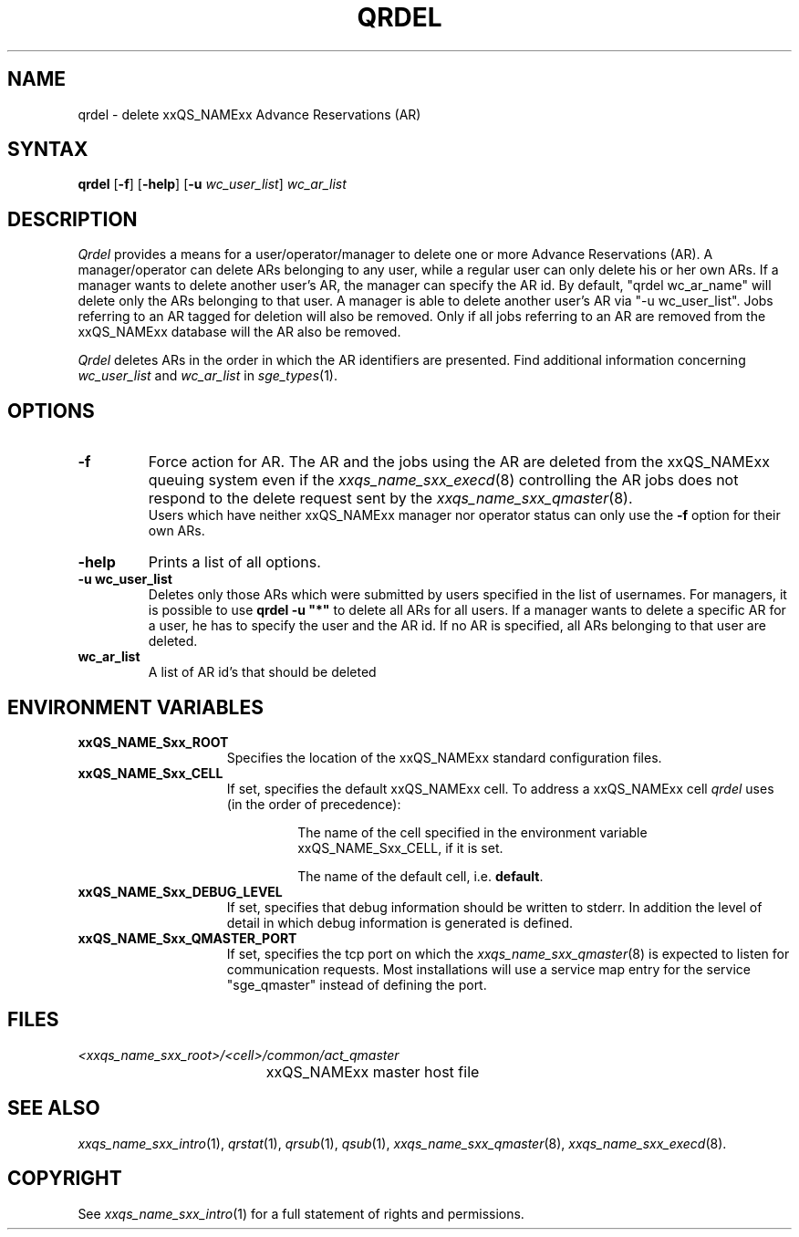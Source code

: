 '\" t
.\"___INFO__MARK_BEGIN__
.\"
.\" Copyright: 2004 by Sun Microsystems, Inc.
.\"
.\"___INFO__MARK_END__
.\"
.\"
.\" Some handy macro definitions [from Tom Christensen's man(1) manual page].
.\"
.de SB		\" small and bold
.if !"\\$1"" \\s-2\\fB\&\\$1\\s0\\fR\\$2 \\$3 \\$4 \\$5
..
.\" "
.de T		\" switch to typewriter font
.ft CW		\" probably want CW if you don't have TA font
..
.\"
.de TY		\" put $1 in typewriter font
.if t .T
.if n ``\c
\\$1\c
.if t .ft P
.if n \&''\c
\\$2
..
.\"
.de M		\" man page reference
\\fI\\$1\\fR\\|(\\$2)\\$3
..
.TH QRDEL 1 "2011-05-20" "xxRELxx" "xxQS_NAMExx User Commands"
.SH NAME
qrdel \- delete xxQS_NAMExx Advance Reservations (AR)
.SH SYNTAX
.B qrdel
.RB [ \-f ]
.RB [ \-help ]
.RB [ \-u
.IR wc_user_list ]
.I wc_ar_list
.\"
.\" 
.SH DESCRIPTION
.I Qrdel
provides a means for a user/operator/manager to delete
one or more Advance Reservations (AR). A manager/operator can delete ARs belonging to any
user, while a regular user can only delete his or her own ARs.
If a manager wants to delete another user's AR, the manager can specify
the AR id.  By default, "qrdel wc_ar_name" will delete only the ARs belonging to  
that user. A manager is able to delete another user's AR via "-u wc_user_list". 
Jobs referring to an AR tagged for deletion will also be removed. 
Only if all jobs referring to an AR are removed from the xxQS_NAMExx database 
will the AR also be removed.

.I Qrdel
deletes ARs in the order in which the AR 
identifiers are presented. Find additional information concerning
\fIwc_user_list\fP and \fIwc_ar_list\fP in
.M sge_types 1 .
.\"
.\"
.SH OPTIONS
.\"
.IP "\fB\-f\fP"
Force action for AR. The AR and the jobs using the AR are deleted from the
xxQS_NAMExx queuing system even if the
.M xxqs_name_sxx_execd 8
controlling the AR jobs does not respond to the delete request sent by the
.M xxqs_name_sxx_qmaster 8 .
.br
Users which have neither xxQS_NAMExx manager nor operator status can only use the
.B \-f
option for their own ARs.
.\"
.IP "\fB\-help\fP"
Prints a list of all options.
.\"
.IP "\fB\-u wc_user_list\fP"
Deletes only those ARs which were submitted by
users specified in the list of usernames.
For managers, it is possible to use \fB\qrdel -u "*"\fP to delete
all ARs for all users. If a manager wants to delete a specific
AR for a user, he has to specify the user and the AR id. If no 
AR is specified, all ARs belonging to that user are deleted.
.\"
.IP "\fBwc_ar_list\fP"
A list of AR id's that should be deleted
.\"
.\"
.SH "ENVIRONMENT VARIABLES"
.\" 
.IP "\fBxxQS_NAME_Sxx_ROOT\fP" 1.5i
Specifies the location of the xxQS_NAMExx standard configuration
files.
.\"
.IP "\fBxxQS_NAME_Sxx_CELL\fP" 1.5i
If set, specifies the default xxQS_NAMExx cell. To address a xxQS_NAMExx
cell
.I qrdel
uses (in the order of precedence):
.sp 1
.RS
.RS
The name of the cell specified in the environment 
variable xxQS_NAME_Sxx_CELL, if it is set.
.sp 1
The name of the default cell, i.e. \fBdefault\fP.
.sp 1
.RE
.RE
.\"
.IP "\fBxxQS_NAME_Sxx_DEBUG_LEVEL\fP" 1.5i
If set, specifies that debug information
should be written to stderr. In addition the level of
detail in which debug information is generated is defined.
.\"
.IP "\fBxxQS_NAME_Sxx_QMASTER_PORT\fP" 1.5i
If set, specifies the tcp port on which the
.M xxqs_name_sxx_qmaster 8
is expected to listen for communication requests.
Most installations will use a service map entry for the
service "sge_qmaster" instead of defining the port.
.\"
.\"
.SH FILES
.nf
.ta \w'<xxqs_name_sxx_root>/     'u
\fI<xxqs_name_sxx_root>/<cell>/common/act_qmaster\fP
	xxQS_NAMExx master host file
.fi
.\"
.\"
.SH "SEE ALSO"
.M xxqs_name_sxx_intro 1 ,
.M qrstat 1 ,
.M qrsub 1 ,
.M qsub 1 ,
.M xxqs_name_sxx_qmaster 8 ,
.M xxqs_name_sxx_execd 8 .
.\"
.\"
.SH "COPYRIGHT"
See
.M xxqs_name_sxx_intro 1
for a full statement of rights and permissions.
